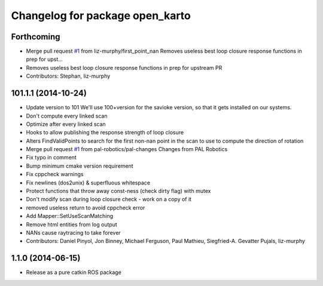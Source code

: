 ^^^^^^^^^^^^^^^^^^^^^^^^^^^^^^^^
Changelog for package open_karto
^^^^^^^^^^^^^^^^^^^^^^^^^^^^^^^^

Forthcoming
-----------
* Merge pull request `#1 <https://github.com/savioke/open_karto/issues/1>`_ from liz-murphy/first_point_nan
  Removes useless best loop closure response functions in prep for upst…
* Removes useless best loop closure response functions in prep for upstream PR
* Contributors: Stephan, liz-murphy

101.1.1 (2014-10-24)
--------------------
* Update version to 101
  We'll use 100+version for the savioke version, so that it
  gets installed on our systems.
* Don't compute every linked scan
* Optimize after every linked scan
* Hooks to allow publishing the response strength of loop closure
* Alters FindValidPoints to search for the first non-nan point in the scan to use to compute the direction of rotation
* Merge pull request `#1 <https://github.com/savioke/open_karto/issues/1>`_ from pal-robotics/pal-changes
  Changes from PAL Robotics
* Fix typo in comment
* Bump minimum cmake version requirement
* Fix cppcheck warnings
* Fix newlines (dos2unix) & superfluous whitespace
* Protect functions that throw away const-ness (check dirty flag) with mutex
* Don't modify scan during loop closure check - work on a copy of it
* removed useless return to avoid cppcheck error
* Add Mapper::SetUseScanMatching
* Remove html entities from log output
* NANs cause raytracing to take forever
* Contributors: Daniel Pinyol, Jon Binney, Michael Ferguson, Paul Mathieu, Siegfried-A. Gevatter Pujals, liz-murphy

1.1.0 (2014-06-15)
------------------
* Release as a pure catkin ROS package

